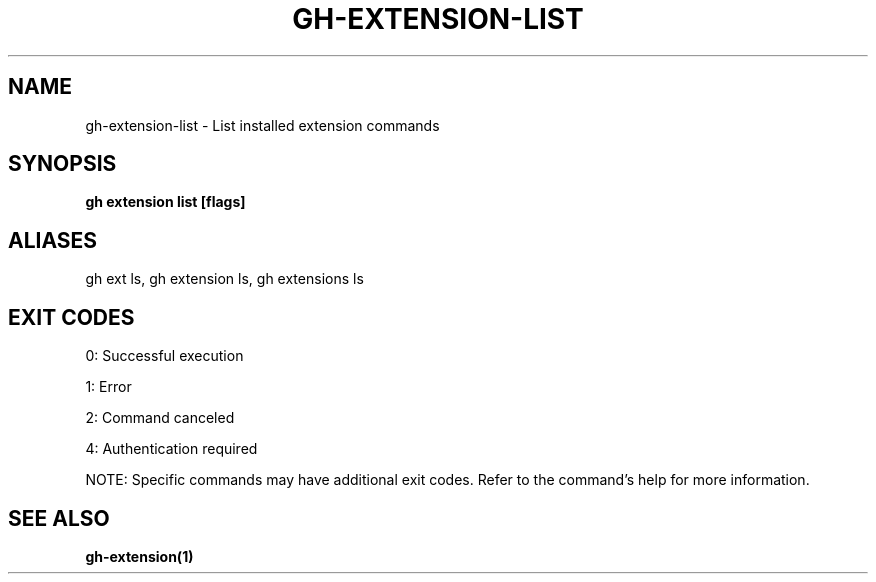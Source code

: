 .nh
.TH "GH-EXTENSION-LIST" "1" "Sep 2025" "GitHub CLI 2.80.0" "GitHub CLI manual"

.SH NAME
gh-extension-list - List installed extension commands


.SH SYNOPSIS
\fBgh extension list [flags]\fR


.SH ALIASES
gh ext ls, gh extension ls, gh extensions ls


.SH EXIT CODES
0: Successful execution

.PP
1: Error

.PP
2: Command canceled

.PP
4: Authentication required

.PP
NOTE: Specific commands may have additional exit codes. Refer to the command's help for more information.


.SH SEE ALSO
\fBgh-extension(1)\fR
